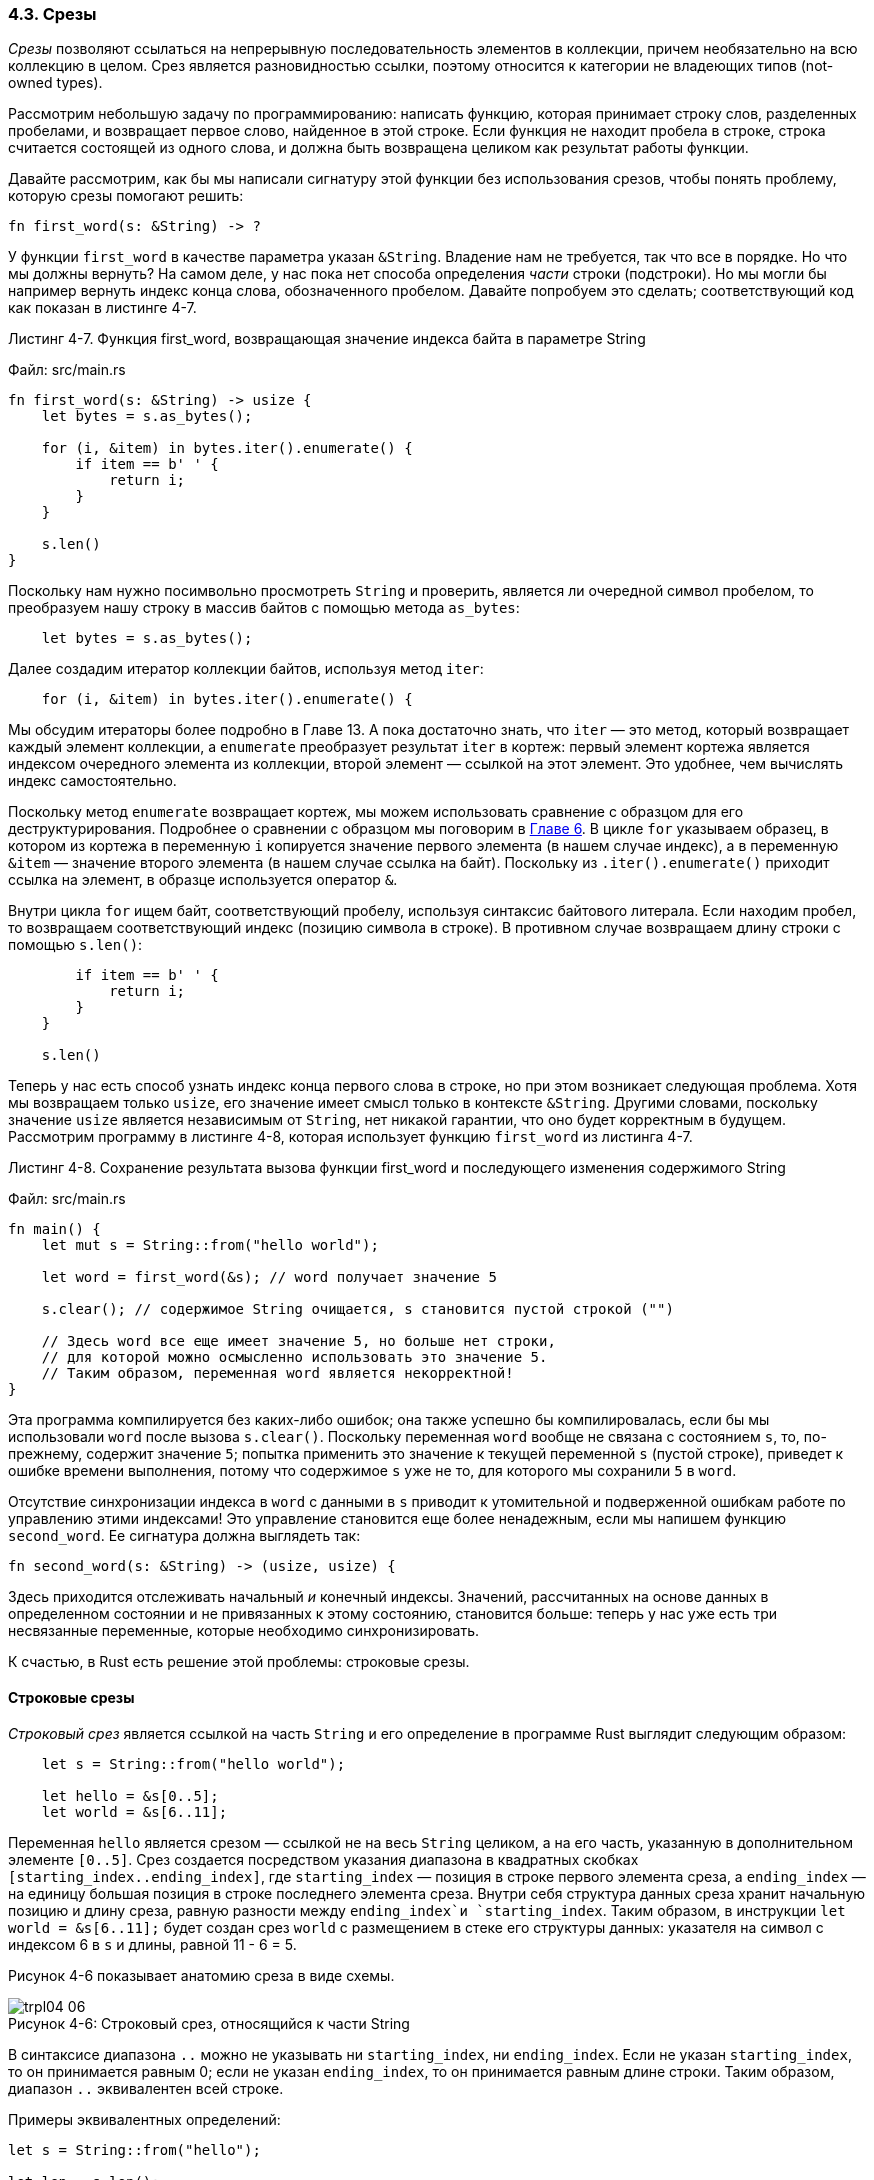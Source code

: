 [#_4_3_slices]
=== 4.3. Срезы

_Срезы_ позволяют ссылаться на непрерывную последовательность элементов в коллекции, причем необязательно на всю коллекцию в целом. Срез является разновидностью ссылки, поэтому относится к категории не владеющих типов (not-owned types).

Рассмотрим небольшую задачу по программированию: написать функцию, которая принимает строку слов, разделенных пробелами, и возвращает первое слово, найденное в этой строке. Если функция не находит пробела в строке, строка считается состоящей из одного слова, и должна быть возвращена целиком как результат работы функции.

Давайте рассмотрим, как бы мы написали сигнатуру этой функции без использования срезов, чтобы понять проблему, которую срезы помогают решить:

[source,rust]
----
fn first_word(s: &String) -> ?
----

У функции `first_word` в качестве параметра указан `&String`. Владение нам не требуется, так что все в порядке. Но что мы должны вернуть? На самом деле, у нас пока нет способа определения _части_ строки (подстроки). Но мы могли бы например вернуть индекс конца слова, обозначенного пробелом. Давайте попробуем это сделать; соответствующий код как показан в листинге 4-7.

--
.Листинг 4-7. Функция first_word, возвращающая значение индекса байта в параметре String

Файл: src/main.rs

[source,rust]
----
fn first_word(s: &String) -> usize {
    let bytes = s.as_bytes();

    for (i, &item) in bytes.iter().enumerate() {
        if item == b' ' {
            return i;
        }
    }

    s.len()
}
----
--

Поскольку нам нужно посимвольно просмотреть `String` и проверить, является ли очередной символ пробелом, то преобразуем нашу строку в массив байтов с помощью метода `as_bytes`:

[source,rust]
----
    let bytes = s.as_bytes();
----

Далее создадим итератор коллекции байтов, используя метод `iter`:

[source,rust]
----
    for (i, &item) in bytes.iter().enumerate() {
----

Мы обсудим итераторы более подробно в Главе 13. А пока достаточно знать, что `iter` — это метод, который возвращает каждый элемент коллекции, а `enumerate` преобразует результат `iter` в кортеж: первый элемент кортежа является индексом очередного элемента из коллекции, второй элемент — ссылкой на этот элемент. Это удобнее, чем вычислять индекс самостоятельно.

Поскольку метод `enumerate` возвращает кортеж, мы можем использовать сравнение с образцом для его деструктурирования. Подробнее о сравнении с образцом мы поговорим в xref:_6_2_match[Главе 6]. В цикле `for` указываем образец, в котором из кортежа в переменную `i` копируется значение первого элемента (в нашем случае индекс), а в переменную `&item` — значение второго элемента (в нашем случае ссылка на байт). Поскольку из `.iter().enumerate()` приходит ссылка на элемент, в образце используется оператор `&`.

Внутри цикла `for` ищем байт, соответствующий пробелу, используя синтаксис байтового литерала. Если находим пробел, то возвращаем соответствующий индекс (позицию символа в строке). В противном случае возвращаем длину строки с помощью `s.len()`:

[source,rust]
----
        if item == b' ' {
            return i;
        }
    }

    s.len()
----

Теперь у нас есть способ узнать индекс конца первого слова в строке, но при этом возникает следующая проблема. Хотя мы возвращаем только `usize`, его значение имеет смысл только в контексте `&String`. Другими словами, поскольку значение `usize` является независимым от `String`, нет никакой гарантии, что оно будет корректным в будущем. Рассмотрим программу в листинге 4-8, которая использует функцию `first_word` из листинга 4-7.

--
.Листинг 4-8. Сохранение результата вызова функции first_word и последующего изменения содержимого String

Файл: src/main.rs

[source,rust]
----
fn main() {
    let mut s = String::from("hello world");

    let word = first_word(&s); // word получает значение 5

    s.clear(); // содержимое String очищается, s становится пустой строкой ("")

    // Здесь word все еще имеет значение 5, но больше нет строки,
    // для которой можно осмысленно использовать это значение 5.
    // Таким образом, переменная word является некорректной!
}
----
--

Эта программа компилируется без каких-либо ошибок; она также успешно бы компилировалась, если бы мы использовали `word` после вызова `s.clear()`. Поскольку переменная `word` вообще не связана с состоянием `s`, то, по-прежнему, содержит значение `5`; попытка применить это значение к текущей переменной `s` (пустой строке), приведет к ошибке времени выполнения, потому что содержимое `s` уже не то, для которого мы сохранили `5` в `word`.

Отсутствие синхронизации индекса в `word` с данными в `s` приводит к утомительной и подверженной ошибкам работе по управлению этими индексами! Это управление становится еще более ненадежным, если мы напишем функцию `second_word`. Ее сигнатура должна выглядеть так:

[source,rust]
----
fn second_word(s: &String) -> (usize, usize) {
----

Здесь приходится отслеживать начальный _и_ конечный индексы. Значений, рассчитанных на основе данных в определенном состоянии и не привязанных к этому состоянию, становится больше: теперь у нас уже есть три несвязанные переменные, которые необходимо синхронизировать.

К счастью, в Rust есть решение этой проблемы: строковые срезы.

==== Строковые срезы

_Строковый срез_ является ссылкой на часть `String` и его определение в программе Rust выглядит следующим образом:

[source,rust]
----
    let s = String::from("hello world");

    let hello = &s[0..5];
    let world = &s[6..11];
----

Переменная `hello` является срезом — ссылкой не на весь `String` целиком, а на его часть, указанную в дополнительном элементе `[0..5]`. Срез создается посредством указания диапазона в квадратных скобках `[starting_index..ending_index]`, где `starting_index` — позиция в строке первого элемента среза, а `ending_index` — на единицу большая позиция в строке последнего элемента среза. Внутри себя структура данных среза хранит начальную позицию и длину среза, равную разности между `ending_index`и `starting_index`. Таким образом, в инструкции `let world = &s[6..11];` будет создан срез `world` с размещением в стеке его структуры данных: указателя на символ с индексом 6 в `s` и длины, равной 11 - 6 = 5.

Рисунок 4-6 показывает анатомию среза в виде схемы.

image::trpl04-06.svg[caption="Рисунок 4-6: ", title="Строковый срез, относящийся к части String", pdfwidth=60%]

В синтаксисе диапазона `..` можно не указывать ни `starting_index`, ни `ending_index`. Если не указан `starting_index`, то он принимается равным 0; если не указан `ending_index`, то он принимается равным длине строки. Таким образом, диапазон `..` эквивалентен всей строке.

Примеры эквивалентных определений:

[source,rust]
----
let s = String::from("hello");

let len = s.len();

let slice1 = &s[0..2];
let slice2 = &s[..2];

assert_eq!(slice1, slice2);

let slice3 = &s[3..len];
let slice4 = &s[3..];

assert_eq!(slice3, slice4);

let slice5 = &s[0..len];
let slice6 = &s[..];

assert_eq!(slice5, slice6);
----

В этом коде переменная `slice1` эквивалентна `slice2`, переменная `slice3` эквивалентна `slice4` и переменная `slice5` эквивалентна `slice6`.

[sidebar]
Индексы диапазона строковых срезов должны располагаться на допустимых границах символов UTF-8. Если вы попытаетесь создать фрагмент строки в середине многобайтового символа, ваша программа завершится с ошибкой. В учебных целях мы предполагаем, что в строках используются только однобайтовые символы в кодировке ASCII; более подробное обсуждение обработки UTF-8 приведено в разделе «Сохранение текста в кодировке UTF-8» Главы 8.

С учетом сказанного, давайте перепишем `first_word` так, чтобы функция возвращала срез. Тип строкового среза записывается как `&str`:

Файл: src/main.rs

[source,rust]
----
fn first_word(s: &String) -> &str {
    let bytes = s.as_bytes();

    for (i, &item) in bytes.iter().enumerate() {
        if item == b' ' {
            return &s[0..i];
        }
    }

    &s[..]
}
----

Мы получаем индекс конца слова так же, как в листинге 4.7, находя первое вхождение пробела. Когда находим пробел, то возвращаем строковый срез, используя начало строки и индекс пробела в качестве начального и конечного индексов.

Теперь, когда вызываем `first_word`, то возвращаем одно значение, привязанное к исходным данным. Значение состоит из ссылки на начальную позицию среза и количества элементов в срезе.

Возврат среза также будет работать для функции `second_word`:

[source,rust]
----
fn second_word(s: &String) -> &str {
----

Теперь у нас есть простой API, который гораздо сложнее сломать, потому что компилятор гарантирует, что ссылки в `String` останутся действительными. Помните ошибку в программе в листинге 4-8, когда мы получили индекс конца первого слова, но затем очистили строку, так что наш индекс стал недействительным? Этот код был логически неправильным, но не показывал ошибок при компиляции. Проблемы проявятся позже, на этапе выполнения, когда мы попытаемся использовать индекс первого слова на пустой строке. Со срезами сделать такую ошибку уже невозможно, и Rust сообщит о проблеме с нашим кодом гораздо раньше, на этапе компиляции. Вот как выглядит попытка скомпилировать некорректный код:

Файл: src/main.rs

[source,rust]
----
fn main() {
    let mut s = String::from("hello world");

    let word = first_word(&s);

    s.clear(); // ошибка!

    println!("the first word is: {word}");
}
----

Ошибка:

[example]
----
$ cargo run
   Compiling ownership v0.1.0 (file:///projects/ownership)
error[E0502]: cannot borrow `s` as mutable because it is also borrowed as immutable
  --> src/main.rs:18:5
   |
16 |     let word = first_word(&s);
   |                           -- immutable borrow occurs here
17 |
18 |     s.clear(); // error!
   |     ^^^^^^^^^ mutable borrow occurs here
19 |
20 |     println!("the first word is: {word}");
   |                                   ---- immutable borrow later used here

For more information about this error, try `rustc --explain E0502`.
error: could not compile `ownership` due to previous error
----

Напомним из правил заимствования, что если у нас есть неизменяемая ссылка на какие-то данные, мы уже не можем получить на эти данные изменяемую ссылку. Поскольку функции `clear` необходимо обрезать строку, она должна получить изменяемую ссылку. Макрос `println!` после вызова `clear` использует ссылку в `word`, поэтому неизменяемая ссылка в этот момент все еще должна быть действительной. Rust запрещает одновременное существование изменяемой ссылки в переменной `clear` и неизменяемой ссылки в переменной `word`, и компиляция завершается ошибкой. Rust не только упростил использование нашего API, но и устранил целый класс ошибок во время компиляции!

===== Строковые литералы как срезы

Вспомните, что мы говорили о строковых литералах, хранящихся внутри исполняемого файла. Теперь, когда мы узнали о срезах, то можем правильно понять, чем являются строковые литералы на самом деле:

[source,rust]
----
let s = "Hello, world!";
----

Тип `s` — `&str`: это срез, указывающий на конкретное место исполняемого файла, где хранится содержимое литерала. Вот почему строковые литералы неизменяемы: потому что `&str` — неизменяемая ссылка.

[#_4_3_slice_as_parameter]
===== Строковые срезы как параметры

Применяя срезы строковых литералов и значений `String` можно сделать еще одно улучшение функции `first_word`: заменить в ее сигнатуре `&String` на `&str`!

Опытный разработчик Rust вместо текущей сигнатуры

[source,rust]
----
fn first_word(s: &String) -> &str {
----

написал бы сигнатуру, показанную в листинге 4.9, потому что такая сигнатура позволяет использовать одну и ту же функцию как для значений `&String`, так и для значений `&str`.

--
.Листинг 4-9. Улучшение функции first_word за счет использования строкового среза для типа параметра s

[source,rust]
----
fn first_word(s: &str) -> &str {
----
--

Если у нас есть строковый срез, мы можем передать его напрямую. Если у нас есть `String`, мы можем передать срез `String` или ссылку на `String`. Такая гибкость преимущественно основана на _приведении `deref`_, функции, которую мы рассмотрим в разделе «Неявное приведение Deref в функциях и методах» Главы 15. Определение функции, принимающей строковый срез вместо ссылки на `String`, делает наш API более общим и полезным без потери функциональности:

Файл: src/main.rs

[source,rust]
----
fn main() {
    let my_string = String::from("hello world");

    // `first_word` работает со срезами `String`, частичными или полными
    let word = first_word(&my_string[0..6]);
    let word = first_word(&my_string[..]);

    // `first_word` также работает со ссылкой на `String`,
    // который эквивалентен полному срезу `String`
    let word = first_word(&my_string);

    let my_string_literal = "hello world";

    // `first_word` работает со срезами строковых литералов, частичными или полными
    let word = first_word(&my_string_literal[0..6]);
    let word = first_word(&my_string_literal[..]);

    // Так как строковые литералы — это уже строковые срезы,
    // то такой вызов тоже работает, без применения синтаксиса срезов!
    let word = first_word(my_string_literal);
}
----

==== Другие варианты срезов

Строковые срезы, очевидно, специфичны для строк. Но есть и более общий тип среза. Рассмотрим вот такой массив:

[source,rust]
----
let a = [1, 2, 3, 4, 5];
----

Точно так же, как мы можем ссылаться на часть строки, мы можем ссылаться и на часть массива. Это делается так:

[source,rust]
----
let a = [1, 2, 3, 4, 5];

let slice = &a[1..3];

assert_eq!(slice, &[2, 3]);
----

Этот срез имеет тип `&[i32]`. Он работает так же, как и строковые срезы, сохраняя в стеке указатель на первый элемент и свою длину (количество элементов в срезе). В обобщенном виде тип среза аннотируется как `&[T]`. Этот тип будет использоваться во многих других коллекциях. Мы подробно обсудим все это, когда будем говорить о векторах в Главе 8.
